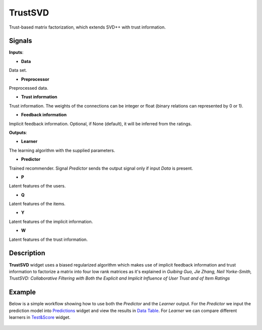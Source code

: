 ========
TrustSVD
========

.. figure:: icons/trustsvd.svg
    :width: 64pt

Trust-based matrix factorization, which extends SVD++ with trust information.


Signals
-------

**Inputs**:

-  **Data**

Data set.

-  **Preprocessor**

Preprocessed data.

-  **Trust information**

Trust information. The weights of the connections can be integer or float
(binary relations can represented by 0 or 1).

-  **Feedback information**

Implicit feedback information.
Optional, if None (default), it will be inferred from the ratings.

**Outputs**:

-  **Learner**

The learning algorithm with the supplied parameters.

-  **Predictor**

Trained recommender. Signal *Predictor* sends the output signal only if
input *Data* is present.

-  **P**

Latent features of the users.

-  **Q**

Latent features of the items.

-  **Y**

Latent features of the implicit information.

-  **W**

Latent features of the trust information.

Description
-----------

**TrustSVD** widget uses a biased regularized algorithm which makes use of
implicit feedback information and trust information to factorize a matrix into
four low rank matrices as it's explained in *Guibing Guo, Jie Zhang, Neil
Yorke-Smith, TrustSVD: Collaborative Filtering with Both the Explicit and
Implicit Influence of User Trust and of Item Ratings*


Example
-------

Below is a simple workflow showing how to use both the *Predictor* and
the *Learner* output. For the *Predictor* we input the prediction model
into `Predictions <http://docs.orange.biolab.si/3/visual-programming/widgets/evaluation/predictions.html>`_
widget and view the results in `Data Table <http://docs.orange.biolab.si/3/visual-programming/widgets/data/datatable.html>`_.
For *Learner* we can compare different learners in `Test&Score <http://docs.orange.biolab.si/3/visual-programming/widgets/evaluation/testlearners.html>`_ widget.

.. figure:: images/example2.png

